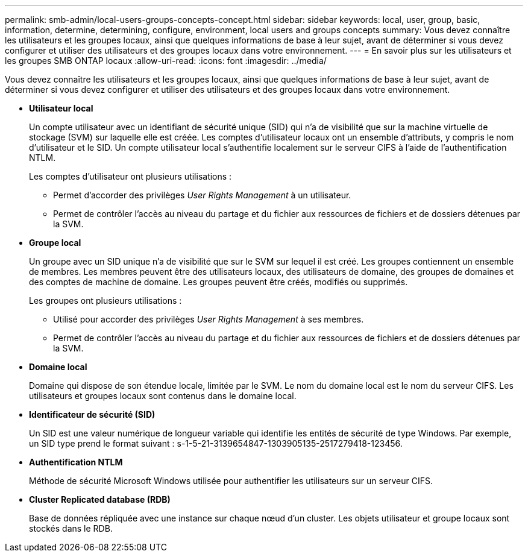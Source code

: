 ---
permalink: smb-admin/local-users-groups-concepts-concept.html 
sidebar: sidebar 
keywords: local, user, group, basic, information, determine, determining, configure, environment, local users and groups concepts 
summary: Vous devez connaître les utilisateurs et les groupes locaux, ainsi que quelques informations de base à leur sujet, avant de déterminer si vous devez configurer et utiliser des utilisateurs et des groupes locaux dans votre environnement. 
---
= En savoir plus sur les utilisateurs et les groupes SMB ONTAP locaux
:allow-uri-read: 
:icons: font
:imagesdir: ../media/


[role="lead"]
Vous devez connaître les utilisateurs et les groupes locaux, ainsi que quelques informations de base à leur sujet, avant de déterminer si vous devez configurer et utiliser des utilisateurs et des groupes locaux dans votre environnement.

* *Utilisateur local*
+
Un compte utilisateur avec un identifiant de sécurité unique (SID) qui n'a de visibilité que sur la machine virtuelle de stockage (SVM) sur laquelle elle est créée. Les comptes d'utilisateur locaux ont un ensemble d'attributs, y compris le nom d'utilisateur et le SID. Un compte utilisateur local s'authentifie localement sur le serveur CIFS à l'aide de l'authentification NTLM.

+
Les comptes d'utilisateur ont plusieurs utilisations :

+
** Permet d'accorder des privilèges _User Rights Management_ à un utilisateur.
** Permet de contrôler l'accès au niveau du partage et du fichier aux ressources de fichiers et de dossiers détenues par la SVM.


* *Groupe local*
+
Un groupe avec un SID unique n'a de visibilité que sur le SVM sur lequel il est créé. Les groupes contiennent un ensemble de membres. Les membres peuvent être des utilisateurs locaux, des utilisateurs de domaine, des groupes de domaines et des comptes de machine de domaine. Les groupes peuvent être créés, modifiés ou supprimés.

+
Les groupes ont plusieurs utilisations :

+
** Utilisé pour accorder des privilèges _User Rights Management_ à ses membres.
** Permet de contrôler l'accès au niveau du partage et du fichier aux ressources de fichiers et de dossiers détenues par la SVM.


* *Domaine local*
+
Domaine qui dispose de son étendue locale, limitée par le SVM. Le nom du domaine local est le nom du serveur CIFS. Les utilisateurs et groupes locaux sont contenus dans le domaine local.

* *Identificateur de sécurité (SID)*
+
Un SID est une valeur numérique de longueur variable qui identifie les entités de sécurité de type Windows. Par exemple, un SID type prend le format suivant : s-1-5-21-3139654847-1303905135-2517279418-123456.

* *Authentification NTLM*
+
Méthode de sécurité Microsoft Windows utilisée pour authentifier les utilisateurs sur un serveur CIFS.

* *Cluster Replicated database (RDB)*
+
Base de données répliquée avec une instance sur chaque nœud d’un cluster. Les objets utilisateur et groupe locaux sont stockés dans le RDB.


